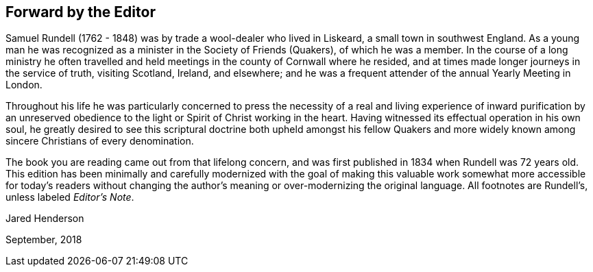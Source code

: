 == Forward by the Editor

Samuel Rundell (1762 - 1848) was by trade a wool-dealer who lived in Liskeard,
a small town in southwest England.
As a young man he was recognized as a minister in
the Society of Friends (Quakers), of which he was a member.
In the course of a long ministry he often travelled
and held meetings in the county of Cornwall where he resided,
and at times made longer journeys in the service of truth,
visiting Scotland, Ireland, and elsewhere;
and he was a frequent attender of the annual Yearly Meeting in London.

Throughout his life he was particularly concerned to press the necessity of a
real and living experience of inward purification by an unreserved obedience
to the light or Spirit of Christ working in the heart.
Having witnessed its effectual operation in his own soul,
he greatly desired to see this scriptural doctrine both upheld amongst his
fellow Quakers and more widely known among sincere Christians of every denomination.

The book you are reading came out from that lifelong concern,
and was first published in 1834 when Rundell was 72 years old.
This edition has been minimally and carefully
modernized with the goal of making this valuable work
somewhat more accessible for today`'s readers without changing
the author`'s meaning or over-modernizing the original language.
All footnotes are Rundell`'s, unless labeled __Editor`'s Note__.

[.signed-section-signature]
Jared Henderson

[.signed-section-context-close]
September, 2018
